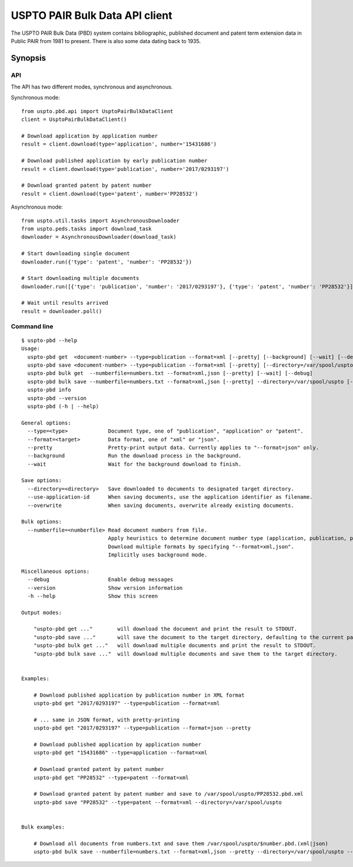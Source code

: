 ###############################
USPTO PAIR Bulk Data API client
###############################

The USPTO PAIR Bulk Data (PBD) system contains bibliographic, published document and patent term extension data
in Public PAIR from 1981 to present. There is also some data dating back to 1935.


********
Synopsis
********

API
===
The API has two different modes, synchronous and asynchronous.

Synchronous mode::

    from uspto.pbd.api import UsptoPairBulkDataClient
    client = UsptoPairBulkDataClient()

    # Download application by application number
    result = client.download(type='application', number='15431686')

    # Download published application by early publication number
    result = client.download(type='publication', number='2017/0293197')

    # Download granted patent by patent number
    result = client.download(type='patent', number='PP28532')

Asynchronous mode::

    from uspto.util.tasks import AsynchronousDownloader
    from uspto.peds.tasks import download_task
    downloader = AsynchronousDownloader(download_task)

    # Start downloading single document
    downloader.run({'type': 'patent', 'number': 'PP28532'})

    # Start downloading multiple documents
    downloader.run([{'type': 'publication', 'number': '2017/0293197'}, {'type': 'patent', 'number': 'PP28532'}])

    # Wait until results arrived
    result = downloader.poll()


Command line
============
::

    $ uspto-pbd --help
    Usage:
      uspto-pbd get  <document-number> --type=publication --format=xml [--pretty] [--background] [--wait] [--debug]
      uspto-pbd save <document-number> --type=publication --format=xml [--pretty] [--directory=/var/spool/uspto] [--use-application-id] [--overwrite] [--background] [--wait] [--debug]
      uspto-pbd bulk get  --numberfile=numbers.txt --format=xml,json [--pretty] [--wait] [--debug]
      uspto-pbd bulk save --numberfile=numbers.txt --format=xml,json [--pretty] --directory=/var/spool/uspto [--use-application-id] [--overwrite] [--wait] [--debug]
      uspto-pbd info
      uspto-pbd --version
      uspto-pbd (-h | --help)

    General options:
      --type=<type>             Document type, one of "publication", "application" or "patent".
      --format=<target>         Data format, one of "xml" or "json".
      --pretty                  Pretty-print output data. Currently applies to "--format=json" only.
      --background              Run the download process in the background.
      --wait                    Wait for the background download to finish.

    Save options:
      --directory=<directory>   Save downloaded to documents to designated target directory.
      --use-application-id      When saving documents, use the application identifier as filename.
      --overwrite               When saving documents, overwrite already existing documents.

    Bulk options:
      --numberfile=<numberfile> Read document numbers from file.
                                Apply heuristics to determine document number type (application, publication, patent).
                                Download multiple formats by specifying "--format=xml,json".
                                Implicitly uses background mode.

    Miscellaneous options:
      --debug                   Enable debug messages
      --version                 Show version information
      -h --help                 Show this screen

    Output modes:

        "uspto-pbd get ..."        will download the document and print the result to STDOUT.
        "uspto-pbd save ..."       will save the document to the target directory, defaulting to the current path.
        "uspto-pbd bulk get ..."   will download multiple documents and print the result to STDOUT.
        "uspto-pbd bulk save ..."  will download multiple documents and save them to the target directory.


    Examples:

        # Download published application by publication number in XML format
        uspto-pbd get "2017/0293197" --type=publication --format=xml

        # ... same in JSON format, with pretty-printing
        uspto-pbd get "2017/0293197" --type=publication --format=json --pretty

        # Download published application by application number
        uspto-pbd get "15431686" --type=application --format=xml

        # Download granted patent by patent number
        uspto-pbd get "PP28532" --type=patent --format=xml

        # Download granted patent by patent number and save to /var/spool/uspto/PP28532.pbd.xml
        uspto-pbd save "PP28532" --type=patent --format=xml --directory=/var/spool/uspto


    Bulk examples:

        # Download all documents from numbers.txt and save them /var/spool/uspto/$number.pbd.(xml|json)
        uspto-pbd bulk save --numberfile=numbers.txt --format=xml,json --pretty --directory=/var/spool/uspto --wait

